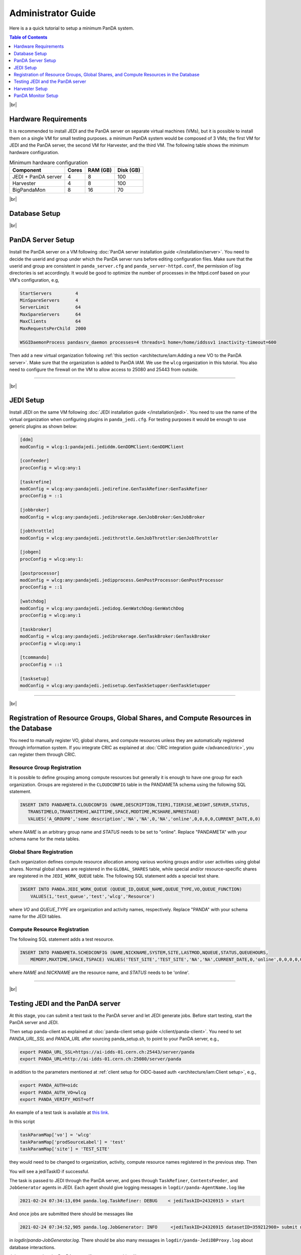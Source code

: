 ===========================
Administrator Guide
===========================

Here is a a quick tutorial to setup a minimum PanDA system.


.. contents:: Table of Contents
    :local:
    :depth: 1

|br|

Hardware Requirements
--------------------------------------
It is recommended to install JEDI and the PanDA server on separate virtual machines (VMs), but it is possible to
install them on a single VM for small testing purposes. a minimum PanDA system would be composed of 3 VMs;
the first VM for JEDI and the PanDA server, the second VM for Harvester, and the third VM.
The following table shows the minimum hardware configuration.

.. list-table:: Minimum hardware configuration
   :header-rows: 1

   * - Component
     - Cores
     - RAM (GB)
     - Disk (GB)
   * - JEDI + PanDA server
     - 4
     - 8
     - 100
   * - Harvester
     - 4
     - 8
     - 100
   * - BigPandaMon
     - 8
     - 16
     - 70

|br|

Database Setup
------------------

|br|

PanDA Server Setup
--------------------------------------
Install the PanDA server on a VM following :doc:`PanDA server installation guide </installation/server>`.
You need to decide the userid and group under which the PanDA server runs before editing configuration files.
Make sure that the userid and group are consistent in ``panda_server.cfg`` and ``panda_server-httpd.conf``,
the permission of log directories is set accordingly.
It would be good to optimize the number of processes in the httpd.conf based on your VM's configuration,
e.g,

.. code-block:: text

 StartServers         4
 MinSpareServers      4
 ServerLimit          64
 MaxSpareServers      64
 MaxClients           64
 MaxRequestsPerChild  2000

 WSGIDaemonProcess pandasrv_daemon processes=4 threads=1 home=/home/iddssv1 inactivity-timeout=600

Then add a new virtual organization following :ref:`this section <architecture/iam:Adding a new VO to the PanDA server>`.
Make sure that the organization is added to PanDA IAM.
We use the ``wlcg`` organization in this tutorial.
You also need to configure the firewall on the VM to allow access to 25080 and 25443 from outside.

---------

|br|

JEDI Setup
--------------------
Install JEDI on the same VM following :doc:`JEDI installation guide </installation/jedi>`.
You need to use the name of the virtual organization when configuring plugins in ``panda_jedi.cfg``.
For testing purposes it would be enough to use generic plugins as shown below:

.. code-block:: text

 [ddm]
 modConfig = wlcg:1:pandajedi.jediddm.GenDDMClient:GenDDMClient

 [confeeder]
 procConfig = wlcg:any:1

 [taskrefine]
 modConfig = wlcg:any:pandajedi.jedirefine.GenTaskRefiner:GenTaskRefiner
 procConfig = ::1

 [jobbroker]
 modConfig = wlcg:any:pandajedi.jedibrokerage.GenJobBroker:GenJobBroker

 [jobthrottle]
 modConfig = wlcg:any:pandajedi.jedithrottle.GenJobThrottler:GenJobThrottler

 [jobgen]
 procConfig = wlcg:any:1:

 [postprocessor]
 modConfig = wlcg:any:pandajedi.jedipprocess.GenPostProcessor:GenPostProcessor
 procConfig = ::1

 [watchdog]
 modConfig = wlcg:any:pandajedi.jedidog.GenWatchDog:GenWatchDog
 procConfig = wlcg:any:1

 [taskbroker]
 modConfig = wlcg:any:pandajedi.jedibrokerage.GenTaskBroker:GenTaskBroker
 procConfig = wlcg:any:1

 [tcommando]
 procConfig = ::1

 [tasksetup]
 modConfig = wlcg:any:pandajedi.jedisetup.GenTaskSetupper:GenTaskSetupper

-------------

|br|

Registration of Resource Groups, Global Shares, and Compute Resources in the Database
--------------------------------------------------------------------------------------------
You need to manually register VO, global shares, and compute resources unless they are automatically
registered through information system. If you integrate CRIC as explained at
:doc:`CRIC integration guide </advanced/cric>`, you can register them through CRIC.

Resource Group Registration
^^^^^^^^^^^^^^^^^^^^^^^^^^^^^^^
It is possible to define grouping among compute resources but generally it is enough to have one
group for each organization. Groups are registered in the ``CLOUDCONFIG`` table in the PANDAMETA schema
using the following SQL statement.

.. code-block:: sql

  INSERT INTO PANDAMETA.CLOUDCONFIG (NAME,DESCRIPTION,TIER1,TIER1SE,WEIGHT,SERVER,STATUS,
     TRANSTIMELO,TRANSTIMEHI,WAITTIME,SPACE,MODTIME,MCSHARE,NPRESTAGE)
     VALUES('A_GROUP0','some description','NA','NA',0,'NA','online',0,0,0,0,CURRENT_DATE,0,0)

where *NAME* is an arbitrary group name and *STATUS* needs to be set to "online". Replace "PANDAMETA" with your
schema name for the meta tables.

Global Share Registration
^^^^^^^^^^^^^^^^^^^^^^^^^^^
Each organization defines compute resource allocation among various working groups and/or user activities
using global shares. Normal global shares are registered in the ``GLOBAL_SHARES`` table, while special and/or
resource-specific shares are registered in the ``JEDI_WORK_QUEUE`` table. The following SQL statement
adds a special test share.

.. code-block:: sql

 INSERT INTO PANDA.JEDI_WORK_QUEUE (QUEUE_ID,QUEUE_NAME,QUEUE_TYPE,VO,QUEUE_FUNCTION)
     VALUES(1,'test_queue','test','wlcg','Resource')

where *VO* and *QUEUE_TYPE* are organization and activity names, respectively. Replace "PANDA" with your
schema name for the JEDI tables.

Compute Resource Registration
^^^^^^^^^^^^^^^^^^^^^^^^^^^^^^^^
The following SQL statement adds a test resource.

.. code-block:: sql

 INSERT INTO PANDAMETA.SCHEDCONFIG (NAME,NICKNAME,SYSTEM,SITE,LASTMOD,NQUEUE,STATUS,QUEUEHOURS,
     MEMORY,MAXTIME,SPACE,TSPACE) VALUES('TEST_SITE','TEST_SITE','NA','NA',CURRENT_DATE,0,'online',0,0,0,0,0)

where *NAME* and *NICKNAME* are the resource name, and *STATUS* needs to be 'online'.

-----------------

|br|

Testing JEDI and the PanDA server
----------------------------------------
At this stage, you can submit a test task to the PanDA server and let JEDI generate jobs.
Before start testing, start the PanDA server and JEDI.

.. prompt:: bash

 /sbin/service httpd-pandasrv start
 /sbin/service panda-jedi start

Then setup panda-client as explained at :doc:`panda-client setup guide </client/panda-client>`.
You need to set *PANDA_URL_SSL* and *PANDA_URL* after sourcing panda_setup.sh, to point to your PanDA server, e.g.,

.. code-block:: text

 export PANDA_URL_SSL=https://ai-idds-01.cern.ch:25443/server/panda
 export PANDA_URL=http://ai-idds-01.cern.ch:25080/server/panda

in addition to the parameters mentioned at :ref:`client setup for OIDC-based auth <architecture/iam:Client setup>`,
e.g.,

.. code-block:: text

 export PANDA_AUTH=oidc
 export PANDA_AUTH_VO=wlcg
 export PANDA_VERIFY_HOST=off

An example of a test task is available
at `this link <https://github.com/PanDAWMS/panda-jedi/blob/master/pandajedi/jeditest/addNonAtlasTask.py>`_.

.. prompt:: bash

  wget https://raw.githubusercontent.com/PanDAWMS/panda-jedi/master/pandajedi/jeditest/addNonAtlasTask.py

In this script

.. code-block:: text

  taskParamMap['vo'] = 'wlcg'
  taskParamMap['prodSourceLabel'] = 'test'
  taskParamMap['site'] = 'TEST_SITE'

they would need to be changed to organization, activity, compute resource names registered in the previous step.
Then

.. prompt:: bash

  python addNonAtlasTask.py

You will see a jediTaskID if successful.

The task is passed to JEDI through the PanDA server, and goes through ``TaskRefiner``, ``ContentsFeeder``,
and ``JobGenerator`` agents in JEDI. Each agent should give logging messages in ``logdir/panda-AgentName.log`` like

.. code-block:: text

  2021-02-24 07:34:13,694 panda.log.TaskRefiner: DEBUG    < jediTaskID=24326915 > start

And once jobs are submitted there should be messages like

.. code-block:: text

  2021-02-24 07:34:52,905 panda.log.JobGenerator: INFO     <jediTaskID=24326915 datasetID=359212908> submit njobs=1 jobs

in *logdir/panda-JobGenerator.log*. There should be also many messages in ``logdir/panda-JediDBProxy.log``
about database interactions.

Jobs are passed to the PanDA server. If you see
something like

.. code-block:: text

  2021-02-24 07:34:29,399 panda.log.DBProxy: DEBUG    activateJob : 4981974846

in ``logdir/panda-DBProxy.log`` this means that the job successfully went through PanDA server components
and is ready to be pickup by the pilot.

------------

|br|

Harvester Setup
-------------------------
In this tutorial we use HTCondor as submission backend, so first you need to install HTCondor on the VM where
Harvester will be installed. `HTCondor documentation <https://htcondor.readthedocs.io/en/latest/>`_ will help.

Then refer to `Harvester installation guide <https://github.com/HSF/harvester/wiki/Installation-and-configuration>`_
to install Harvester on the same VM. For small scale tests it is enough to use the sqlite3 database backend.


PanDA Monitor Setup
----------------------------